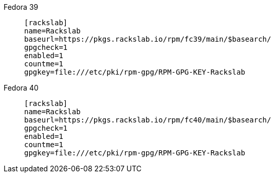 Fedora 39::
+
====
[source]
----
[rackslab]
name=Rackslab
baseurl=https://pkgs.rackslab.io/rpm/fc39/main/$basearch/
gpgcheck=1
enabled=1
countme=1
gpgkey=file:///etc/pki/rpm-gpg/RPM-GPG-KEY-Rackslab
----
====

Fedora 40::
+
====
[source]
----
[rackslab]
name=Rackslab
baseurl=https://pkgs.rackslab.io/rpm/fc40/main/$basearch/
gpgcheck=1
enabled=1
countme=1
gpgkey=file:///etc/pki/rpm-gpg/RPM-GPG-KEY-Rackslab
----
====
